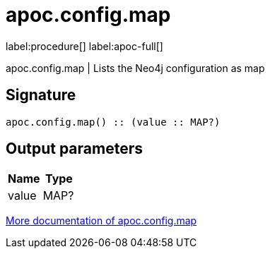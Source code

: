 ////
This file is generated by DocsTest, so don't change it!
////

= apoc.config.map
:description: This section contains reference documentation for the apoc.config.map procedure.

label:procedure[] label:apoc-full[]

[.emphasis]
apoc.config.map | Lists the Neo4j configuration as map

== Signature

[source]
----
apoc.config.map() :: (value :: MAP?)
----

== Output parameters
[.procedures, opts=header]
|===
| Name | Type 
|value|MAP?
|===

xref::database-introspection/config.adoc[More documentation of apoc.config.map,role=more information]

